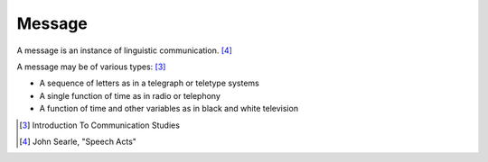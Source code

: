 ================================================================================
Message
================================================================================

A message is an instance of linguistic communication. [4]_

A message may be of various types: [3]_

* A sequence of letters as in a telegraph or teletype systems
* A single function of time as in radio or telephony
* A function of time and other variables as in black and white television

.. [3] Introduction To Communication Studies

.. [4] John Searle, "Speech Acts"
